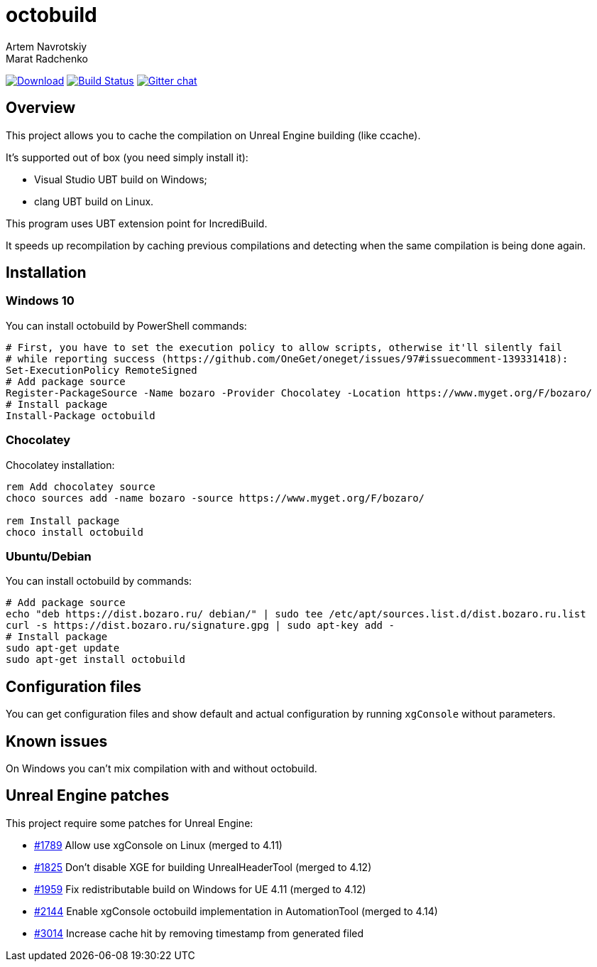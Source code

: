 = octobuild
Artem Navrotskiy; Marat Radchenko
:slug: bozaro/octobuild
:uri-project: https://github.com/{slug}
:uri-ci: {uri-project}/actions?query=branch%3Amaster
:uri-discuss: https://gitter.im/{slug}
:uri-unreal: https://github.com/EpicGames/UnrealEngine

image:https://img.shields.io/github/release/{slug}.svg[Download,link={uri-project}/releases/latest]
image:{uri-project}/workflows/CI/badge.svg?branch=master[Build Status,link={uri-ci}]
image:https://badges.gitter.im/{slug}.svg[Gitter chat,link={uri-discuss}]

== Overview

This project allows you to cache the compilation on Unreal Engine building (like ccache).

It's supported out of box (you need simply install it):

* Visual Studio UBT build on Windows;
* clang UBT build on Linux.

This program uses UBT extension point for IncrediBuild.

It speeds up recompilation by caching previous compilations and detecting when the same compilation is being done again.

== Installation

=== Windows 10

You can install octobuild by PowerShell commands:

[source,powershell]
----
# First, you have to set the execution policy to allow scripts, otherwise it'll silently fail
# while reporting success (https://github.com/OneGet/oneget/issues/97#issuecomment-139331418):
Set-ExecutionPolicy RemoteSigned
# Add package source
Register-PackageSource -Name bozaro -Provider Chocolatey -Location https://www.myget.org/F/bozaro/
# Install package
Install-Package octobuild
----

=== Chocolatey

Chocolatey installation:

[source,bat]
----
rem Add chocolatey source
choco sources add -name bozaro -source https://www.myget.org/F/bozaro/

rem Install package
choco install octobuild
----

=== Ubuntu/Debian

You can install octobuild by commands:

[source,bash]
----
# Add package source
echo "deb https://dist.bozaro.ru/ debian/" | sudo tee /etc/apt/sources.list.d/dist.bozaro.ru.list
curl -s https://dist.bozaro.ru/signature.gpg | sudo apt-key add -
# Install package
sudo apt-get update
sudo apt-get install octobuild
----

== Configuration files

You can get configuration files and show default and actual configuration by running ```xgConsole``` without parameters.

== Known issues

On Windows you can't mix compilation with and without octobuild.

== Unreal Engine patches

This project require some patches for Unreal Engine:

* {uri-unreal}/pull/1789[#1789] Allow use xgConsole on Linux (merged to 4.11)
* {uri-unreal}/pull/1825[#1825] Don't disable XGE for building UnrealHeaderTool (merged to 4.12)
* {uri-unreal}/pull/1959[#1959] Fix redistributable build on Windows for UE 4.11 (merged to 4.12)
* {uri-unreal}/pull/2144[#2144] Enable xgConsole octobuild implementation in AutomationTool (merged to 4.14)
* {uri-unreal}/pull/3014[#3014] Increase cache hit by removing timestamp from generated filed
